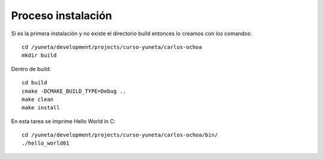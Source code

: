 Proceso instalación
===================

Si es la primera instalación y no existe el directorio build entonces lo creamos con los comandos::

    cd /yuneta/development/projects/curso-yuneta/carlos-ochoa
    mkdir build

Dentro de build::

    cd build
    cmake -DCMAKE_BUILD_TYPE=Debug ..
    make clean
    make install

En esta tarea se imprime Hello World in C::

    cd /yuneta/development/projects/curso-yuneta/carlos-ochoa/bin/
    ./hello_world01
